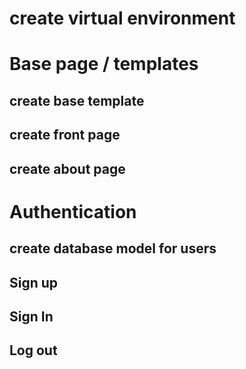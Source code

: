 
#+PROJECT NAME: Building a CRM

* create virtual environment
* Base page / templates
** create base template
** create front page
** create about page
* Authentication
** create database model for users
** Sign up
** Sign In
** Log out

